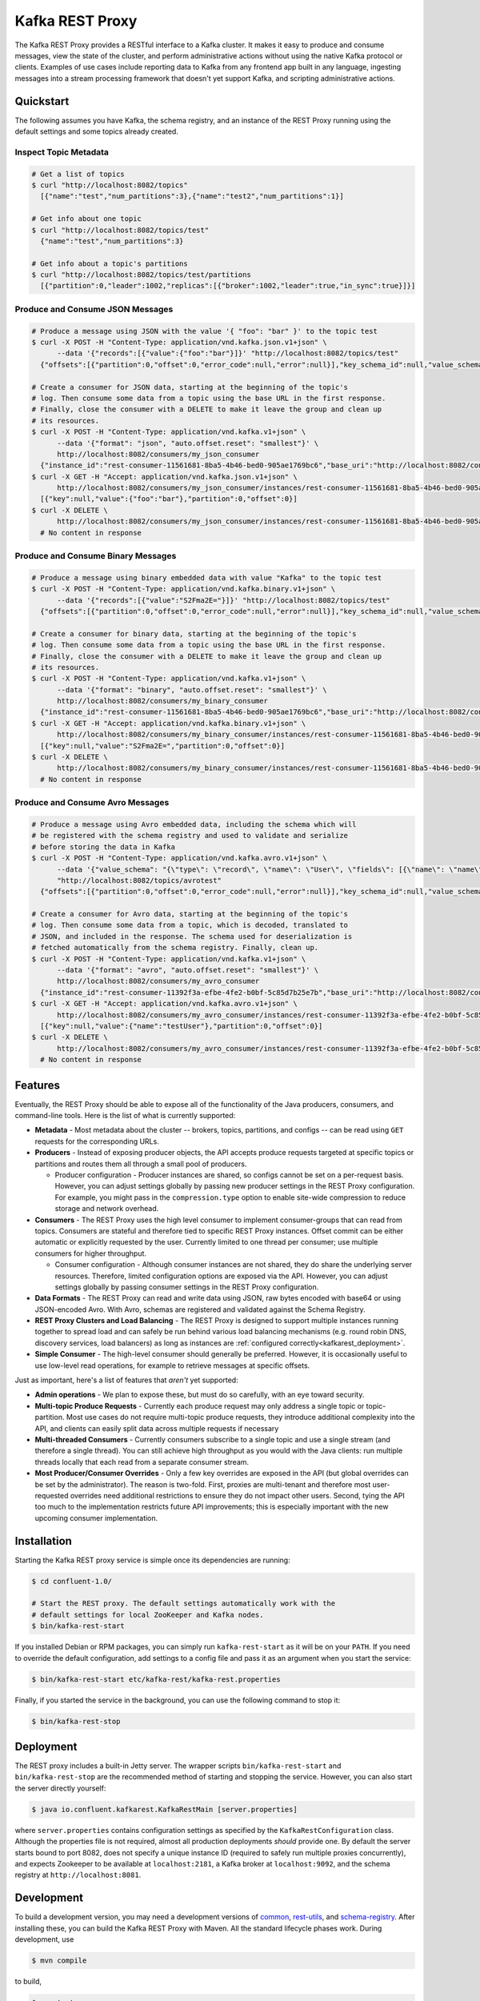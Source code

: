 .. _kafkarest_intro:

Kafka REST Proxy
================

The Kafka REST Proxy provides a RESTful interface to a Kafka cluster. It makes
it easy to produce and consume messages, view the state of the cluster, and
perform administrative actions without using the native Kafka protocol or
clients. Examples of use cases include reporting data to Kafka from any
frontend app built in any language, ingesting messages into a stream processing
framework that doesn't yet support Kafka, and scripting administrative actions.

Quickstart
----------

The following assumes you have Kafka, the schema registry, and an instance of
the REST Proxy running using the default settings and some topics already created.

Inspect Topic Metadata
~~~~~~~~~~~~~~~~~~~~~~

.. sourcecode:: bash

   # Get a list of topics
   $ curl "http://localhost:8082/topics"
     [{"name":"test","num_partitions":3},{"name":"test2","num_partitions":1}]

   # Get info about one topic
   $ curl "http://localhost:8082/topics/test"
     {"name":"test","num_partitions":3}

   # Get info about a topic's partitions
   $ curl "http://localhost:8082/topics/test/partitions
     [{"partition":0,"leader":1002,"replicas":[{"broker":1002,"leader":true,"in_sync":true}]}]

Produce and Consume JSON Messages
~~~~~~~~~~~~~~~~~~~~~~~~~~~~~~~~~

.. sourcecode:: bash

   # Produce a message using JSON with the value '{ "foo": "bar" }' to the topic test
   $ curl -X POST -H "Content-Type: application/vnd.kafka.json.v1+json" \
         --data '{"records":[{"value":{"foo":"bar"}]}' "http://localhost:8082/topics/test"
     {"offsets":[{"partition":0,"offset":0,"error_code":null,"error":null}],"key_schema_id":null,"value_schema_id":null}

   # Create a consumer for JSON data, starting at the beginning of the topic's
   # log. Then consume some data from a topic using the base URL in the first response.
   # Finally, close the consumer with a DELETE to make it leave the group and clean up
   # its resources.
   $ curl -X POST -H "Content-Type: application/vnd.kafka.v1+json" \
         --data '{"format": "json", "auto.offset.reset": "smallest"}' \
         http://localhost:8082/consumers/my_json_consumer
     {"instance_id":"rest-consumer-11561681-8ba5-4b46-bed0-905ae1769bc6","base_uri":"http://localhost:8082/consumers/my_json_consumer/instances/rest-consumer-11561681-8ba5-4b46-bed0-905ae1769bc6"}
   $ curl -X GET -H "Accept: application/vnd.kafka.json.v1+json" \
         http://localhost:8082/consumers/my_json_consumer/instances/rest-consumer-11561681-8ba5-4b46-bed0-905ae1769bc6/topics/test
     [{"key":null,"value":{"foo":"bar"},"partition":0,"offset":0}]
   $ curl -X DELETE \
         http://localhost:8082/consumers/my_json_consumer/instances/rest-consumer-11561681-8ba5-4b46-bed0-905ae1769bc6
     # No content in response

Produce and Consume Binary Messages
~~~~~~~~~~~~~~~~~~~~~~~~~~~~~~~~~~~

.. sourcecode:: bash

   # Produce a message using binary embedded data with value "Kafka" to the topic test
   $ curl -X POST -H "Content-Type: application/vnd.kafka.binary.v1+json" \
         --data '{"records":[{"value":"S2Fma2E="}]}' "http://localhost:8082/topics/test"
     {"offsets":[{"partition":0,"offset":0,"error_code":null,"error":null}],"key_schema_id":null,"value_schema_id":null}

   # Create a consumer for binary data, starting at the beginning of the topic's
   # log. Then consume some data from a topic using the base URL in the first response.
   # Finally, close the consumer with a DELETE to make it leave the group and clean up
   # its resources.
   $ curl -X POST -H "Content-Type: application/vnd.kafka.v1+json" \
         --data '{"format": "binary", "auto.offset.reset": "smallest"}' \
         http://localhost:8082/consumers/my_binary_consumer
     {"instance_id":"rest-consumer-11561681-8ba5-4b46-bed0-905ae1769bc6","base_uri":"http://localhost:8082/consumers/my_binary_consumer/instances/rest-consumer-11561681-8ba5-4b46-bed0-905ae1769bc6"}
   $ curl -X GET -H "Accept: application/vnd.kafka.binary.v1+json" \
         http://localhost:8082/consumers/my_binary_consumer/instances/rest-consumer-11561681-8ba5-4b46-bed0-905ae1769bc6/topics/test
     [{"key":null,"value":"S2Fma2E=","partition":0,"offset":0}]
   $ curl -X DELETE \
         http://localhost:8082/consumers/my_binary_consumer/instances/rest-consumer-11561681-8ba5-4b46-bed0-905ae1769bc6
     # No content in response

Produce and Consume Avro Messages
~~~~~~~~~~~~~~~~~~~~~~~~~~~~~~~~~

.. sourcecode:: bash

   # Produce a message using Avro embedded data, including the schema which will
   # be registered with the schema registry and used to validate and serialize
   # before storing the data in Kafka
   $ curl -X POST -H "Content-Type: application/vnd.kafka.avro.v1+json" \
         --data '{"value_schema": "{\"type\": \"record\", \"name\": \"User\", \"fields\": [{\"name\": \"name\", \"type\": \"string\"}]}", "records": [{"value": {"name": "testUser"}}]}' \
         "http://localhost:8082/topics/avrotest"
     {"offsets":[{"partition":0,"offset":0,"error_code":null,"error":null}],"key_schema_id":null,"value_schema_id":21}

   # Create a consumer for Avro data, starting at the beginning of the topic's
   # log. Then consume some data from a topic, which is decoded, translated to
   # JSON, and included in the response. The schema used for deserialization is
   # fetched automatically from the schema registry. Finally, clean up.
   $ curl -X POST -H "Content-Type: application/vnd.kafka.v1+json" \
         --data '{"format": "avro", "auto.offset.reset": "smallest"}' \
         http://localhost:8082/consumers/my_avro_consumer
     {"instance_id":"rest-consumer-11392f3a-efbe-4fe2-b0bf-5c85d7b25e7b","base_uri":"http://localhost:8082/consumers/my_avro_consumer/instances/rest-consumer-11392f3a-efbe-4fe2-b0bf-5c85d7b25e7b"}
   $ curl -X GET -H "Accept: application/vnd.kafka.avro.v1+json" \
         http://localhost:8082/consumers/my_avro_consumer/instances/rest-consumer-11392f3a-efbe-4fe2-b0bf-5c85d7b25e7b/topics/avrotest
     [{"key":null,"value":{"name":"testUser"},"partition":0,"offset":0}]
   $ curl -X DELETE \
         http://localhost:8082/consumers/my_avro_consumer/instances/rest-consumer-11392f3a-efbe-4fe2-b0bf-5c85d7b25e7b
     # No content in response

Features
--------

Eventually, the REST Proxy should be able to expose all of the functionality
of the Java producers, consumers, and command-line tools. Here is the list of
what is currently supported:

* **Metadata** - Most metadata about the cluster -- brokers, topics,
  partitions, and configs -- can be read using ``GET`` requests for the
  corresponding URLs.
* **Producers** - Instead of exposing producer objects, the API accepts produce
  requests targeted at specific topics or partitions and routes them all through
  a small pool of producers.

  * Producer configuration - Producer instances are shared, so configs cannot
    be set on a per-request basis. However, you can adjust settings globally by
    passing new producer settings in the REST Proxy configuration. For example,
    you might pass in the ``compression.type`` option to enable site-wide
    compression to reduce storage and network overhead.

* **Consumers** - The REST Proxy uses the high level consumer to implement
  consumer-groups that can read from topics. Consumers are stateful and
  therefore tied to specific REST Proxy instances. Offset commit can be either
  automatic or explicitly requested by the user. Currently limited to one thread
  per consumer; use multiple consumers for higher throughput.

  * Consumer configuration - Although consumer instances are not shared, they do
    share the underlying server resources. Therefore, limited configuration
    options are exposed via the API. However, you can adjust settings globally
    by passing consumer settings in the REST Proxy configuration.

* **Data Formats** - The REST Proxy can read and write data using JSON, raw bytes
  encoded with base64 or using JSON-encoded Avro. With Avro, schemas are
  registered and validated against the Schema Registry.
* **REST Proxy Clusters and Load Balancing** - The REST Proxy is designed to
  support multiple instances running together to spread load and can safely be
  run behind various load balancing mechanisms (e.g. round robin DNS, discovery
  services, load balancers) as long as instances are
  :ref:`configured correctly<kafkarest_deployment>`.
* **Simple Consumer** - The high-level consumer should generally be
  preferred. However, it is occasionally useful to use low-level read
  operations, for example to retrieve messages at specific offsets.

Just as important, here's a list of features that *aren't* yet supported:

* **Admin operations** - We plan to expose these, but must do so carefully, with
  an eye toward security.
* **Multi-topic Produce Requests** - Currently each produce request may only
  address a single topic or topic-partition. Most use cases do not require
  multi-topic produce requests, they introduce additional complexity into the
  API, and clients can easily split data across multiple requests if necessary
* **Multi-threaded Consumers** - Currently consumers subscribe to a single topic
  and use a single stream (and therefore a single thread). You can still
  achieve high throughput as you would with the Java clients: run multiple
  threads locally that each read from a separate consumer stream.
* **Most Producer/Consumer Overrides** - Only a few key overrides are exposed in
  the API (but global overrides can be set by the administrator). The reason is
  two-fold. First, proxies are multi-tenant and therefore most user-requested
  overrides need additional restrictions to ensure they do not impact other
  users. Second, tying the API too much to the implementation restricts future
  API improvements; this is especially important with the new upcoming consumer
  implementation.

Installation
------------

.. ifconfig:: platform_docs

   See the :ref:`installation instructions<installation>` for the Confluent
   Platform. Before starting the REST proxy you must start Kafka and the schema
   registry. The :ref:`Confluent Platform quickstart<quickstart>` explains how
   to start these services locally for testing.

.. ifconfig:: not platform_docs

   You can download prebuilt versions of the Kafka REST Proxy as part of the
   `Confluent Platform <http://confluent.io/downloads/>`_. To install from
   source, follow the instructions in the `Development`_ section. Before
   starting the REST proxy you must start Kafka and the Schema Registry. You can
   find instructions for starting those services in the
   `Schema Registry repository <http://github.com/confluentinc/schema-registry>`_.

Starting the Kafka REST proxy service is simple once its dependencies are
running:

.. sourcecode:: bash

   $ cd confluent-1.0/

   # Start the REST proxy. The default settings automatically work with the
   # default settings for local ZooKeeper and Kafka nodes.
   $ bin/kafka-rest-start

If you installed Debian or RPM packages, you can simply run ``kafka-rest-start``
as it will be on your ``PATH``. If you need to override the default
configuration, add settings to a config file and pass it as an argument when you
start the service:

.. sourcecode:: bash

   $ bin/kafka-rest-start etc/kafka-rest/kafka-rest.properties

Finally, if you started the service in the background, you can use the following
command to stop it:

.. sourcecode:: bash

   $ bin/kafka-rest-stop

Deployment
----------

The REST proxy includes a built-in Jetty server. The wrapper scripts
``bin/kafka-rest-start`` and ``bin/kafka-rest-stop`` are the recommended method of
starting and stopping the service. However, you can also start the server
directly yourself:

.. sourcecode:: bash

   $ java io.confluent.kafkarest.KafkaRestMain [server.properties]

where ``server.properties`` contains configuration settings as specified by the
``KafkaRestConfiguration`` class.
Although the properties file is not required, almost all production deployments
*should* provide one. By default the server starts bound to port
8082, does not specify a unique instance ID (required to safely run multiple
proxies concurrently), and expects Zookeeper to be available at
``localhost:2181``, a Kafka broker at ``localhost:9092``, and the schema
registry at ``http://localhost:8081``.

Development
-----------

To build a development version, you may need a development versions of
`common <https://github.com/confluentinc/common>`_,
`rest-utils <https://github.com/confluentinc/rest-utils>`_, and
`schema-registry <https://github.com/confluentinc/schema-registry>`_.  After
installing these, you can build the Kafka REST Proxy
with Maven. All the standard lifecycle phases work. During development, use

.. sourcecode:: bash

   $ mvn compile

to build,

.. sourcecode:: bash

   $ mvn test

to run the unit and integration tests, and

.. sourcecode:: bash

     $ mvn exec:java

to run an instance of the proxy against a local Kafka cluster (using the default
configuration included with Kafka).

To create a packaged version, optionally skipping the tests:

.. sourcecode:: bash

    $ mvn package [-DskipTests]

This will produce a version ready for production in
``target/kafka-rest-$VERSION-package`` containing a directory layout similar
to the packaged binary versions. You can also produce a standalone fat jar using the
``standalone`` profile:

.. sourcecode:: bash

    $ mvn package -P standalone [-DskipTests]

generating
``target/kafka-rest-$VERSION-standalone.jar``, which includes all the
dependencies as well.


Requirements
------------

- Kafka: Kafka REST Proxy works with Kafka 0.8.2.0-cp / 0.8.2.1 or higher.  We recommend 0.8.2.2.


Changelog
---------

New Features in 1.0.1:

- Upgrade to Kafka 0.8.2.2.


Contribute
----------

- Source Code: https://github.com/confluentinc/kafka-rest
- Issue Tracker: https://github.com/confluentinc/kafka-rest/issues

License
-------

The REST Proxy is licensed under the Apache 2 license.
